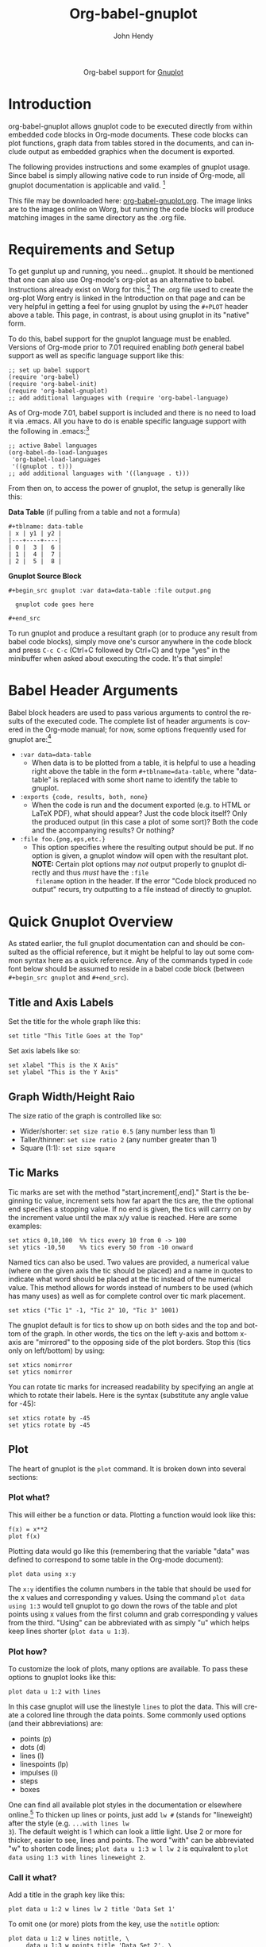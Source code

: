 #+OPTIONS:    H:3 num:nil toc:2 \n:nil ::t |:t ^:{} -:t f:t *:t tex:t d:(HIDE) tags:not-in-toc
#+STARTUP:    align fold nodlcheck hidestars oddeven lognotestate hideblocks
#+SEQ_TODO:   TODO(t) INPROGRESS(i) WAITING(w@) | DONE(d) CANCELED(c@)
#+TAGS:       Write(w) Update(u) Fix(f) Check(c) noexport(n)
#+TITLE:      Org-babel-gnuplot
#+AUTHOR:     John Hendy
#+EMAIL:      jw[dot]hendy[at]gmail[dot]com
#+LANGUAGE:   en
#+HTML_HEAD:      <link rel="stylesheet" type="text/css" href="http://orgmode.org/worg/worg.css" />

#+begin_export html
  <div id="subtitle" style="float: center; text-align: center;">
  <p>
  Org-babel support for
  <a href="http://www.gnuplot.info/">Gnuplot</a>
  </p>
  <p>
  <a href="http://www.gnuplot.info/">
  <img src="http://www.gnuplot.info/figs/title2.png"/>
  </a>
  </p>
  </div>
#+end_export

* Introduction
org-babel-gnuplot allows gnuplot code to be executed directly from
within embedded code blocks in Org-mode documents. These code blocks
can plot functions, graph data from tables stored in the documents,
and can include output as embedded graphics when the document is
exported.

The following provides instructions and some examples of gnuplot
usage. Since babel is simply allowing native code to run inside of
Org-mode, all gnuplot documentation is applicable and valid. [fn:1]

This file may be downloaded here: [[https://orgmode.org/worg/org-contrib/babel/examples/org-babel-gnuplot.org][org-babel-gnuplot.org]]. The image
links are to the images online on Worg, but running the code blocks
will produce matching images in the same directory as the .org file.

* Requirements and Setup
To get gunplut up and running, you need... gnuplot. It should
be mentioned that one can also use Org-mode's org-plot as an
alternative to babel. Instructions already exist on Worg for this.[fn:2] The
.org file used to create the org-plot Worg entry is linked in the
Introduction on that page and can be very helpful in getting a feel
for using gnuplot by using the =#+PLOT= header above a table. This
page, in contrast, is about using gnuplot in its "native" form.

To do this, babel support for the gnuplot language must be
enabled. Versions of Org-mode prior to 7.01 required enabling /both/
general babel support as well as specific language support like this:
#+begin_example
;; set up babel support
(require 'org-babel)
(require 'org-babel-init)
(require 'org-babel-gnuplot)
;; add additional languages with (require 'org-babel-language)
#+end_example

As of Org-mode 7.01, babel support is included and there is no need to load it via
.emacs. All you have to do is enable specific language support with
the following in .emacs:[fn:3]
#+begin_example
;; active Babel languages
(org-babel-do-load-languages
 'org-babel-load-languages
 '((gnuplot . t)))
;; add additional languages with '((language . t)))
#+end_example

From then on, to access the power of gnuplot, the setup is generally
like this:

*Data Table* (if pulling from a table and not a formula)
#+BEGIN_EXAMPLE
#+tblname: data-table
| x | y1 | y2 |
|---+----+----|
| 0 |  3 |  6 |
| 1 |  4 |  7 |
| 2 |  5 |  8 |
#+END_EXAMPLE

*Gnuplot Source Block*
#+BEGIN_EXAMPLE
#+begin_src gnuplot :var data=data-table :file output.png

  gnuplot code goes here

#+end_src
#+END_EXAMPLE

To run gnuplot and produce a resultant graph (or to produce any result
from babel code blocks), simply move one's cursor anywhere in the code
block and press =C-c C-c= (Ctrl+C followed by Ctrl+C) and type "yes"
in the minibuffer when asked about executing the code. It's that
simple!

* Babel Header Arguments
Babel block headers are used to pass various arguments to control the
results of the executed code. The complete list of header arguments
is covered in the Org-mode manual; for now, some options frequently used for
gnuplot are:[fn:4]
- =:var data=data-table=
  - When data is to be plotted from a table, it is helpful to use a
    heading right above the table in the form =#+tblname=data-table=,
    where "data-table" is replaced with some short name to identify
    the table to gnuplot.
- =:exports {code, results, both, none}=
  - When the code is run and the document exported (e.g. to HTML or
    \LaTeX PDF), what should appear? Just the code block itself? Only
    the produced output (in this case a plot of some sort)? Both the
    code and the accompanying results? Or nothing?
- =:file foo.{png,eps,etc.}=
  - This option specifies where the resulting output should be put. If
    no option is given, a gnuplot window will open with the
    resultant plot. *NOTE:* Certain plot options may /not/ output
    properly to gnuplot directly and thus /must/ have the =:file
    filename= option in the header. If the error "Code block produced
    no output" recurs, try outputting to a file instead of
    directly to gnuplot.

* Quick Gnuplot Overview
As stated earlier, the full gnuplot documentation can and should be
consulted as the official reference, but it might be helpful to lay
out some common syntax here as a quick reference. Any of the commands
typed in =code= font below should be assumed to reside in a babel
code block (between =#+begin_src gnuplot= and =#+end_src=).

** Title and Axis Labels
Set the title for the whole graph like this:
#+begin_example
set title "This Title Goes at the Top"
#+end_example


Set axis labels like so:
#+begin_example
set xlabel "This is the X Axis"
set ylabel "This is the Y Axis"
#+end_example

** Graph Width/Height Raio
The size ratio of the graph is controlled like so:
- Wider/shorter: =set size ratio 0.5= (any number less than 1)
- Taller/thinner: =set size ratio 2= (any number greater than 1)
- Square (1:1): =set size square=

** Tic Marks
Tic marks are set with the method "start,increment[,end]." Start is
the beginning tic value, increment sets how far apart the tics are,
the the optional end specifies a stopping value. If no end is given,
the tics will carrry on by the increment value until the max x/y value
is reached. Here are some examples:
#+begin_example
set xtics 0,10,100  %% tics every 10 from 0 -> 100
set ytics -10,50    %% tics every 50 from -10 onward
#+end_example

Named tics can also be used. Two values are provided, a numerical
value (where on the given axis the tic should be placed) and a name in
quotes to indicate what word should be placed at the tic instead of the
numerical value. This method allows for words instead of numbers to be
used (which has many uses) as well as for complete control over tic
mark placement.
#+begin_example
set xtics ("Tic 1" -1, "Tic 2" 10, "Tic 3" 1001)
#+end_example

The gnuplot default is for tics to show up on both sides and the top and
bottom of the graph. In other words, the tics on the left y-axis and
bottom x-axis are "mirrored" to the opposing side of the plot
borders. Stop this (tics only on left/bottom) by using:
#+begin_example
set xtics nomirror
set ytics nomirror
#+end_example

You can rotate tic marks for increased readability by specifying an
angle at which to rotate their labels. Here is the syntax
(substitute any angle value for -45):
#+begin_example
set xtics rotate by -45
set ytics rotate by -45
#+end_example

** Plot
The heart of gnuplot is the =plot= command. It is broken down into
several sections:
*** Plot what?
This will either be a function or data. Plotting a function would look
like this:
#+begin_example
f(x) = x**2
plot f(x)
#+end_example

Plotting data would go like this (remembering that the variable
"data" was defined to correspond to some table in the Org-mode document):
#+begin_example
plot data using x:y
#+end_example

The =x:y= identifies the column numbers in the table that should
be used for the x values and corresponding y values. Using the command
=plot data using 1:3= would tell gnuplot to go down the rows of the
table and plot points using x values from the first column and grab
corresponding y values from the third. "Using" can be abbreviated with
as simply "u" which helps keep lines shorter (=plot data u 1:3=).

*** Plot how?
To customize the look of plots, many options are available. To pass
these options to gnuplot looks like this:
#+begin_example
plot data u 1:2 with lines
#+end_example

In this case gnuplot will use the linestyle =lines= to plot the
data. This will create a colored line through the data points. Some
commonly used options (and their abbreviations) are:
- points (p)
- dots (d)
- lines (l)
- linespoints (lp)
- impulses (i)
- steps
- boxes

One can find all available plot styles in the documentation or
elsewhere online.[fn:5] To thicken up lines or points, just add =lw #=
(stands for "lineweight) after the style (e.g. =...with lines lw
3=). The default weight is 1 which can look a little light. Use 2 or
more for thicker, easier to see, lines and points. The word "with" can
be abbreviated "w" to shorten code lines; =plot data u 1:3 w l lw 2=
is equivalent to =plot data using 1:3 with lines lineweight 2=.

*** Call it what?
Add a title in the graph key like this:
#+begin_example
plot data u 1:2 w lines lw 2 title 'Data Set 1'
#+end_example

To omit one (or more) plots from the key, use the =notitle= option:
#+begin_example
plot data u 1:2 w lines notitle, \
     data u 1:3 w points title 'Data Set 2', \
     data u 1:4 w lp title 'Data Set 3', \
     data u 1:5 w bars notitle
#+end_example


This is especially helpful when multiple data sets are plotted
together. Sometimes, however, a key is not desired at all. When only
one function or data set is plotted and its title is obvious, put this
in the code block to get rid of the key altogether:
#+begin_example
set nokey
#+end_example

Sometimes the key itself in its default position (upper right) is
distracting from the graph, especially when the =with points= plot
style is used since the point in the key looks like a point on the
graph. To set a nice border around the key, do this:
#+begin_example
set key box linestyle -1
#+end_example

The linestyle -1 creates a black lined border. The gnuplot manual and other
locations list all available linestyles (colors, dots, dashes, etc.).[fn:7]

*** Any more?
If more than one plot is to be made on the same graph, it's done like
this for fuctions:
#+begin_example
f(x)=x**2
g(x)=x**3
h(x)=sqrt(x)
plot f(x),g(x),h(x)
#+end_example

For data from tables, it's like this:
#+begin_example
plot data u 1:2 w lines, data u 1:3 w points, \
     data u 1:4 w lp
#+end_example

This plots column 1 (x) against column 2 (y) with lines, 1 against 3
with points, and 1 against 4 with linespoints. The use of the =\=
tells gnuplot to keep reading onward to the next line. Typically the end of a line signals the
end of the command and gnuplot will complain since =data u 1:4 w lp=
isn't a command all by itself without =plot= preceding it. The =\=
ensures that the whole command is understood. One can make an
extremely long line, but =\= helps keep things looking tidy and keeps
one from scrolling left and right to track the whole line of code.

* Basic Plot Examples
Following some introductory topics, here are some basic examples showing what things look
like when all of the above is combined.
** Function Plot
A full bable block of code for a few functions might look like this:
#+begin_src gnuplot :exports code :file basic-function.png
reset

set title "Putting it All Together"

set xlabel "X"
set xrange [-8:8]
set xtics -8,2,8


set ylabel "Y"
set yrange [-20:70]
set ytics -20,10,70

f(x) = x**2
g(x) = x**3
h(x) = 10*sqrt(abs(x))

plot f(x) w lp lw 1, g(x) w p lw 2, h(x) w l lw 3
#+end_src

#+results:
[[file:basic-function.png]]


#+attr_html: width="800"
[[https://orgmode.org/worg/images/babel/gnuplot-basic-function.png]]

** Data Table Plot

Plotting data points from a table could look like this:[fn:2]
#+tblname: basic-plot
|   x |         y1 |         y2 |
|-----+------------+------------|
| 0.1 |      0.425 |      0.375 |
| 0.2 |     0.3125 |     0.3375 |
| 0.3 | 0.24999993 | 0.28333338 |
| 0.4 |      0.275 |    0.28125 |
| 0.5 |       0.26 |       0.27 |
| 0.6 | 0.25833338 | 0.24999993 |
| 0.7 | 0.24642845 | 0.23928553 |
| 0.8 |    0.23125 |     0.2375 |
| 0.9 | 0.23333323 |  0.2333332 |
|   1 |     0.2225 |       0.22 |

#+begin_src gnuplot :var data=basic-plot :exports code :file basic-plot.png
set title "Putting it All Together"

set xlabel "X"
set xrange [0:1]
set xtics 0,0.1,1


set ylabel "Y"
set yrange [0.2:0.5]
set ytics 0.2,0.05,0.5


plot data u 1:2 w p lw 2 title 'x vs. y1', \
     data u 1:3 w lp lw 1 title 'x vx. y2'
#+end_src

#+results:
[[file:basic-plot.png]]

#+attr_html: width="800"
[[https://orgmode.org/worg/images/babel/gnuplot-basic-plot.png]]

* Above and Beyond
** Named X-Values/Tics
Sometimes it's desireable to have text as the x-values/xtics instead of
numbers.[fn:8] Gnuplot will plot a column of text entries as the x-values for
its points by spacing the named values evenly along the axis. Here's
an example of a running distance log:[fn:6]

#+attr_html: width="800"
[[https://orgmode.org/worg/images/babel/gnuplot-named-xtics.png]]

#+tblname: xtics
|-----------+----------|
| Date      | Distance |
|-----------+----------|
| 8/25/2010 |      3.2 |
| 8/29/2010 |      3.0 |
| 9/1/2010  |      2.4 |
| 9/2/2010  |      2.5 |
| 9/5/2010  |      2.3 |
| 9//2010   |      2.0 |
|-----------+----------|

#+begin_src gnuplot :var data=xtics :exports code :file named-xtics.png
  reset

  set title "Running Stats"

  set xlabel "Date"
  set xtics rotate by -45

  set yrange [1:5]
  set ylabel "Distance (mi)"

  plot data u 2:xticlabels(1) w lp lw 2 notitle
#+end_src

#+results:
[[file:named-xtics.png]]

The =2:xticlabels(1)= tells gnuplot to use the values in column 1 for
the xtic names and to plot them against the y-values in column 2.

** Unevenly Spaced X-Values/Tics
While the above example works extremely well when evenly placed tics is
desired, other circumstances may arise in which
/unevenly spaced/ text values may be desired.[fn:9] Remember from above that
it /is/ possible to set text xtics manually with =set xtics ("name"
value, "name2" value2,...=), but the method here has the advantage of
being automatic. Here is an example:

#+attr_html: width="800"
[[https://orgmode.org/worg/images/babel/gnuplot-uneven-named-xtics.png]]

To accomplish this, make a table with a column for the /value/ of the
xtics (where it should be placed on the axis), another column with the name for
each xtic (the names to be used), and then add whatever subsequent y
values should correspond to these x-values. Here is an example:

#+tblname: named-xtics
|----------+---------+----------|
| tic name | x-value | Dead (y) |
|----------+---------+----------|
| Civil    |    1861 |     0.62 |
| WWI      |    1914 |      9.8 |
| WWII     |    1939 |       24 |
| Nam      |    1955 |      1.5 |
| Gulf     |    1990 |     0.04 |
|----------+---------+----------|

#+begin_src gnuplot :var data=named-xtics :exports code :file uneven-named-xtics.png
  reset

  set yrange [0:25]
  set ylabel "Deaths (MM)"

  set xtics ("1850" 1850, "2010" 2010)
  set xrange [1850:2010]
  set xlabel "Wars in Time"

  set title 'War Deaths'

  plot data using 2:3:xticlabels(1) w p lw 3 notitle
#+end_src

#+results:
[[file:uneven-named-xtics.png]]

For multiple data sets, simply include multiple columns for y-values
to be plotted and plot each data set with the syntax
=x:y:xticlabels(col #)=. Most likely, the =col #= will be the same for
all data sets (the column of names for xtics will probably remain the
same). Here is an example:
#+begin_example
plot data u 2:3:xticlabels(1) title 'Set1',\
data u 2:4:xticlabels(1) title 'Set2', \
data u 2:5:xticlabels(1) title 'Set3'
#+end_src
#+end_example

** Multiple X/Y Axes
It is possible to set different scales for both x and y axes. This can
be helpful for various reasons:
- Plotting data in two units of measure (e.g. left y axis = degrees F,
  right = degrees C)
- Plotting one data set against one axis and another against the other
  in the same graph

Returning to the running log, perhaps both times and distances were to
be plotted in the same graph:[fn:18]

#+attr_html: width="800"
[[https://orgmode.org/worg/images/babel/gnuplot-multi-axes.png]]

#+tblname: multi-axes
|-----------+-------+----------|
| Date      |  Time | Distance |
|-----------+-------+----------|
| 8/25/2010 | 17:14 |      3.2 |
| 8/29/2010 | 14:00 |      2.4 |
| 9/1/2010  | 15:13 |      2.5 |
| 9/2/2010  | 13:45 |      2.3 |
| 9/5/2010  | 13:20 |      2.0 |
| 9//2010   | 16:35 |      2.8 |
|-----------+-------+----------|

#+begin_src gnuplot :var data=multi-axes :exports code :file multi-axes.png
  reset

  set title "Running Stats"
  set size ratio square
  set key box linestyle -1

  set xlabel "Date"
  set xtics nomirror rotate by -45

  set yrange [9:21]
  set ylabel "Time (min)--Red"
  set ytics nomirror

  set y2range [1.5:3.5]
  set y2label "Distance (mi)--Green"
  set y2tics 0,0.5,3.5

  set style data points
  plot data u 2:xticlabels(1) axis x1y1 lw 3 title 'Time', \
       data u 3:xticlabels(1) axis x1y2 lw 3 title 'Distance'
#+end_src

#+results:
[[file:multi-axes.png]]


Walking through the new items in the code:
- =y2range=, =y2label=, and =y2tics= set the options for the second
  y-axis, the one on the right side of the graph
- Setting both =xtics= and =ytics= to =nomirror= keeps tics off of the
  top of the plot border as well as keeping the left ytics from showing up on
  the right y-axis since the scales are different (this would be confusing)
- The plot commands have an =axis x#y#= argument
  - The first is plotted against the bottom x-axis (=x1=) and the left
    y-axis(=y1=) by inserting =axis x1y1=
  - The second is plotted against the bottom x-axis (the x-values are
    the same for both plots) but the right y-axis with =axis x1y2=

Lastly, in a plot like this where the left and right axis units
(distance and time) can be related (d/t = speed), it is possible to
create a "calibrated" plot. Note the ranges specified for the two
graphs:
- y1min = 9min, y2min = 1.5mi; 1.5mi/9min = 10mph
- y1max = 21min, y2max = 3.5; 3.5mi/21min = 10mph

Since both axes are "calibrated" in this way, examining the two points
plotted for each date can be visually informative:
- Distance/time on top of each other indicate that the speed was 10mph
- If the distance plot is higher than time, speed > 10mph (e.g. 9/2)
- If the time plot is higher than distance, speed < 10mph (e.g. 9/5)

Simply changing the yranges allows for re-calibrating the plot for a
different target speed.

** Different Scales
Sometimes, more than one scale is desired on the x-axis to
call attention one or more areas on a curve. Perhaps most of a curve
is rather "plain," but some detail exists which would stand out more
if the scale were altered. This can be accomplished by something
called =multiplot= which uses multiple graphs overlayed next to
one another to create the appearance of one graph that uses varying scales
along the x-axis.[fn:10] [fn:11] Here is an example:

#+attr_html: width="800"
[[https://orgmode.org/worg/images/babel/gnuplot-diff-scales.png]]


Here is some data on the population of the world through time:[fn:12]
#+tblname: diff-scales
|----------+--------+------|
| tic name |  x-loc |  Pop |
|----------+--------+------|
|   10k BC | -10000 |    1 |
|          |  -9000 |    3 |
|          |  -8000 |    5 |
|          |  -7000 |    7 |
|          |  -6000 |   10 |
|          |  -5000 |   15 |
|          |  -4000 |   20 |
|          |  -3000 |   25 |
|          |  -2000 |   35 |
|          |  -1000 |   50 |
|          |   -500 |  100 |
|     AD 1 |      1 |  200 |
|     1000 |   1000 |  310 |
|     1750 |   1750 |  791 |
|     1800 |   1800 |  978 |
|     1850 |   1850 | 1262 |
|     1900 |   1900 | 1650 |
|     \'50 |   1950 | 2519 |
|          |   1955 | 2756 |
|          |   1960 | 2982 |
|          |   1965 | 3335 |
|          |   1970 | 3692 |
|     \'75 |   1975 | 4068 |
|          |   1980 | 4435 |
|          |   1985 | 4831 |
|          |   1990 | 5263 |
|          |   1995 | 5674 |
|          |   2000 | 6070 |
|     2005 |   2005 | 6454 |
|----------+--------+------|

#+begin_src gnuplot :var data=diff-scales :exports code :file diff-scales.png
  reset

  set xrange [ -10000 : 1 ]
  set yrange [ 0 : 7000 ]
  set xlabel "Time"

  set multiplot

  set size 0.275,1
  set origin 0.0,0.0
  set lmargin 10
  set rmargin 0
  set ylabel "Population (MM)"
  set ytics nomirror
  plot data using 2:3:xticlabels(1) with lines lw 3 notitle

  set origin 0.275,0.0
  set size 0.15,1
  set format y ""
  set noytics
  set lmargin 0
  set rmargin 0
  set xrange [2 : 1750]
  set ylabel ""
  plot data using 2:3:xticlabels(1) with lines lw 3 notitle

  set origin 0.425,0.0
  set size 0.575,1
  set format y ""
  set noytics
  set lmargin 0
  set rmargin 2
  set xrange [1751 : 2005]
  set ylabel ""
  plot data using 2:3:xticlabels(1) with lines lw 3 notitle

  set nomultiplot
#+end_src

#+results:
[[file:diff-scales.png]]

Walking through the code:
- Left Slice
  - An initial =xrange/yrange= are set for the left-most "slice" of the graph
  - An x-axis label is also provided and the multiplot mode is set
  - =set size= tells gnuplot to make the first slice the full height
    high (1) but only .275 (out of 1) wide. This leaves 72.5% of the
    graph for the next two slices
  - =set origin= tells gnuplot to start the plot at the bottom left (0,0)
  - =lmargin= is set for 10 (standard) but =rmargin= is set at 0 in
    order to let the left edge of the middle slice sit
    against the right edge of the left-most slice with no gap
  - The =ylabel= is set here, and only once. Each slice is
    treated as a separate graph, and setting it for each slice creates
    mutliple labels which is unnecessary since they all share the same label/units.
  - Lastly, the data is plotted
- Middle slice
  - New values are given for the =xrange=, the =ylabel= is set to
    blank, and the plot command is about the same
  - This time both =lmargin= /and/ =rmargin= are set to 0 to allow for
    seamless alignment with the left-most and right-most slices of the
    plot
  - The size is set for 0.15 width since this portion does not need to
    be very wide
  - Note that the origin is set to start where the previous slice left off
    (left slice origin + left slice width = 0 + 0.275 = 0.275)
- Right slice
  - New values are given for the =xrange=, the =ylabel= is set to
    blank, and the plot command is about the same again
  - The =lmargin= is 0 so that the slice aligns with the right edge of
    the middle slice, but =rmargin= is set for 2 to provide a nice
    border between the picture  and the right y-axis
  - The origin for the right slice is set for the left slice width +
    middle slice width = 0.275 + 0.15 = 0.425
  - The size is set to take up the remaining width: 1 - 0.275 - 0.15 = 0.575

The =set no ytics= option removes the tics from the vertical divisions
separating the slices. Using =set ytics nomirror= on the first
slice keeps the ytics off of the first division.

The divisions could be turned off altogether if one wanted to. Gnuplot
accepts setting borders individually in the form of =set border
1+2+4+8=. Each number stands for one of the borders:
- =1= = bottom
- =2= = left
- =4= = top
- =8= = right

For no vertical divisions in our example, this would be used:
- Left slice: use =set border 1+2+4= (bottom, left, top)
- Middle slice: use =set border 1+4= (bottom, top)
- Right slice: use =set border 1+4+8= (bottom, top, right)

While slightly more visually appealing, this may be potentially
confusing since no divisions gives the illusion that the x-axis is
the same scale. If the divisions are there, it helps communicate that
there is something else going on.

This method can be used for functions instead of data from a table as
well in order to zoom in on a particular slice of a graph. One of the
previous footnote above presents such case.[fn:11]

** Broken X-Axis
Arrows can be used quite cleverly to "break" axes.[fn:13] [fn:14] [fn:15] The method involves drawing 6 arrows to "break" both the top
and bottom x-axes: 2 diagonal and 1 white per axis to create the illusion of a break.

While the following is not /really/ to scale, the example of a
far distant date with a broken line and then some recent dates shows
one example where this can be employed to create an esthetically
pleasing plot. The world population data will be used again with some
slight modifications.

#+attr_html: width="800"
[[https://orgmode.org/worg/images/babel/gnuplot-broken-axis.png]]

#+tblname: broken-axis
|-----------+-------+-----+------|
|  tic name | x-loc | Pre | Post |
|-----------+-------+-----+------|
| 10,000 BC |  1600 |   1 |      |
|           |  1650 |  15 |      |
|      AD 1 |  1700 | 200 |      |
|      1750 |  1750 |     |  791 |
|      1800 |  1800 |     |  978 |
|      1850 |  1850 |     | 1262 |
|      1900 |  1900 |     | 1650 |
|      \'50 |  1950 |     | 2519 |
|           |  1955 |     | 2756 |
|           |  1960 |     | 2982 |
|           |  1965 |     | 3335 |
|           |  1970 |     | 3692 |
|      \'75 |  1975 |     | 4068 |
|           |  1980 |     | 4435 |
|           |  1985 |     | 4831 |
|           |  1990 |     | 5263 |
|           |  1995 |     | 5674 |
|           |  2000 |     | 6070 |
|      2005 |  2005 |     | 6454 |
|-----------+-------+-----+------|

#+begin_src gnuplot :var data=broken-axis :exports code :file broken-axis.png
  reset

  A=1725
  B=1600
  C=2010
  D=0
  E=6500

  xoff=.005*(C-B)
  yoff=.02*(E-D)

  set arrow 1 from A-xoff, D to A+xoff, D nohead lw 2 lc rgb "#ffffff" front
  set arrow 2 from A-xoff, E to A+xoff, E nohead lw 2 lc rgb "#ffffff" front
  set arrow 3 from A-xoff-xoff, D-yoff to A+xoff-xoff, D+yoff nohead front
  set arrow 4 from A-xoff+xoff, D-yoff to A+xoff+xoff, D+yoff nohead front
  set arrow 5 from A-xoff-xoff, E-yoff to A+xoff-xoff, E+yoff nohead front
  set arrow 6 from A-xoff+xoff, E-yoff to A+xoff+xoff, E+yoff nohead front

  set xrange [B:C]
  set yrange [D:E]

  set xlabel 'Time'
  set ylabel 'Population (MM)'
  set title 'World Population'

  plot data u 2:3:xticlabels(1) w l lw 3 notitle, data u 2:4:xticlabels(1) w l lw 3 lc 1 notitle
#+end_src

#+results:
[[file:broken-axis.png]]

Here are some notes on the above:
- A->E are variables used to set the break location (A), the =xrange=
  (B,C) and the =yrange= (D,E)
- xoff/yoff have to do with the break. xoff is the gap created in the
  x-axis and yoff is the height above and below the scale for the
  diagonal lines. The multipliers (.005 & .02) work for this example but may need
  tinkering to work elsewhere (if they don't look right).
- The arrows (the =set arrow...= commands) draw the 4 diagonal lines and a white line in between
  them to create the actual break
- Two sets of y values and two plot commands were used to create the
  break between AD 1 and 1750. This is not always needed. See the
  gnuplot-tricks blog for how to do this with a continuous function
  (e.g. sin x) and an "offset" variable for the same effect.[fn:14]

In the case above, the x-axis is "cheated" in that it is not only
broken, but the scale is artificially manipulated. In the data chart,
there should have been population values at 10,000 BC, 5,000 BC, and 1
AD. Instead they occur at 1600, 1650 and 1700 AD. The spacing is proportionate, but scaled by 100x
(50 years apart vs. 5,000). Compared to the plot from 1750-2005, it's
obviously not the same x-axis scale. If the actual data points were
used, the later data points would have been significantly "scrunched."
While not technically correct, it's perhaps more visually appealing, especially where scale is
not too important. To get the point across, it does the job very well:
left of break was not much growth, then in a much smaller time scale
to the right of the break, much population growth occurred. The
multi-axes/scales in the previous section is more "honest" with
respect to scale, but perhaps this example is cleaner/better looking.

Obviously there are many functions (like sin (x) from gnuplot-tricks)
where changing the scale is /not/ required and thus the plot is both
visually appealing /and/ manipulation of scales is not required.

* Miscellaneous Tips/Tricks
Helpful odds and ends are constantly surfacing on the Org-mode mailing
list. This section will serve as a reservoir for summarizing new
developments and techniques as they arise.
** =reset= in Code Blocks
Sometimes when executing code blocks, odd results occur. Plots will
persist in displaying the wrong title, a "remnant" option from a previously
generated plot will appear, the size ratio will be wrong, etc. This
typically happens when multiple gnuplot blocks exist in the same
document. The use of =reset= at the beginning of each gnuplot block
eliminates these issues by clearing any "residual options" from previously generated output.

** Image Quality
For many graphs, output to .png (with =:file filename.png= in the header) may be
sufficient. Sometimes, however, the generated image quality is not
acceptable. The mailing list provided an excellent solution
for increased gnuplot image quality:[fn:16]

#+BEGIN_EXAMPLE
#+begin_src gnuplot :file file.eps
  reset
  set terminal postscript [color] [solid] eps enhanced 20
  ...
  ...
#+end_src
#+END_EXAMPLE

Note the output to /file.eps/, which corresponds to the =set
terminal...= command used. This creates a higher resolution .eps image instead of a
.png. The =color= and =solid= options are optional. Without the
=color= option, the output will default to monochrome (black and
white). The =solid= option can be used to keep all linestyles as solid
lines; without it, gnuplot will cycle through various styles of
dashes/shapes/etc.

Once the .eps file is generated, ImageMagick can be used to convert
it to .png:[fn:17]
#+BEGIN_EXAMPLE
convert -density 300 file.eps file.png
#+END_EXAMPLE

* Footnotes

[fn:1] Gnuplot manual downloads: http://www.gnuplot.info/documentation.html

[fn:2] Org-plot on Worg: https://orgmode.org/worg/org-tutorials/org-plot.html

[fn:3] 7.01 list of user visible changes: https://orgmode.org/Changes.html#ob-configuration-changes

[fn:4] Org-mode manual on babel header args: https://orgmode.org/manual/Specific-header-arguments.html#Specific-header-arguments

[fn:5] Nice plot style summary: http://t16web.lanl.gov/Kawano/gnuplot/intro/style-e.html

[fn:6] Pertinent mailing list discussion and convenient data source: http://www.mail-archive.com/emacs-orgmode@gnu.org/msg29840.html

[fn:7] Nice list of colors and styles: http://www2.yukawa.kyoto-u.ac.jp/~ohnishi/Lib/gnuplot.html

[fn:8] http://www.mail-archive.com/emacs-orgmode@gnu.org/msg22528.html

[fn:9] http://osdir.com/ml/emacs-orgmode-gnu/2010-08/msg00926.html

[fn:10] http://t16web.lanl.gov/Kawano/gnuplot/plot3-e.html

[fn:11] http://t16web.lanl.gov/Kawano/gnuplot/plot6-e.html

[fn:12] Wikipedia: https://en.wikipedia.org/wiki/World_population#Population_by_region_2

[fn:13] http://gnuplot-tricks.blogspot.com/2009/05/gnuplot-tricks-many-say-that-it-is.html

[fn:14] http://gnuplot-tricks.blogspot.com/2009/06/broken-axis-revisited.html

[fn:15] http://gnuplot-tricks.blogspot.com/2010/06/broken-axis-once-more.html

[fn:16] http://www.mail-archive.com/emacs-orgmode@gnu.org/msg26014.html

[fn:17] http://www.imagemagick.org/script/index.php

[fn:18] http://www.mail-archive.com/emacs-orgmode@gnu.org/msg29903.html

